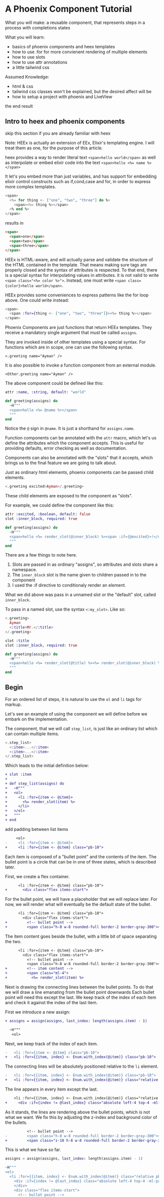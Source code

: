 * A Phoenix Component Tutorial

What you will make: a reusable component, that represents steps in a process with completions states

What you will learn:
- basics of phoenix components and heex templates
- how to use :for for more convienent rendering of multiple elements
- how to use slots
- how to use attr annotations
- a little tailwind css

Assumed Knowledge:
- html & css
- tailwind css classes won't be explained, but the desired affect will be
- how to setup a project with phoenix and LiveView

the end result

#+begin_html
<img src="steps-3.png" width="300" />
#+end_html

** Intro to heex and phoenix components

skip this section if you are already familiar with heex

Note:
HEEx is actually an extension of EEx,
Elixir's templating engine.
I will treat them as one, for the purpose of this article.

heex provides a way to render literal text
    ~<span>hello world</span>~
as well as interpolate or embed elixir code into the text
    ~<span>hello <%= name %></span>~

It let's you embed more than just variables,
and has support for embedding elixir control constructs
such as if,cond,case and for, in order to express more complex templates.

#+begin_src heex
<span>
  <%= for thing <- ["one", "two", "three"] do %>
    <span><%= thing %></span>
  <% end %>
</span>
#+end_src
results in

#+begin_src html
<span>
  <span>one</span>
  <span>two</span>
  <span>three</span>
</span>
#+end_src

HEEx is HTML-aware, and will actually parse and validate the structure of
the HTML contained in the template.
That means making sure tags are properly closed and the syntax of attributes is respected.
To that end, there is a special syntax for interpolating values in attributes.
it is not valid to write ~<span class="<%= color %>">~.
Instead, one must write ~<span class={color}>hello world</span>~.

HEEx provides some conveniences to express patterns like the for loop above.
One could write instead:

#+begin_src heex
<span>
  <span :for={thing <- ["one", "two", "three"]}><%= thing %></span>
</span>
#+end_src

Phoenix Components are just functions that return HEEx templates.
They receive a mandatory single argument that must be called ~assigns~.

They are invoked inside of other templates using a special syntax.
For functions which are in scope, one can use the following syntax.

    ~<.greeting name="Ayman" />~

It is also possible to invoke a function component from an external module.

    ~<Other.greeting name="Ayman" />~

The above component could be defined like this:    

#+begin_src elixir
attr :name, :string, default: "world"

def greeting(assigns) do
  ~H"""
  <span>hello <%= @name %></span>
  """
end
#+end_src

Notice the ~@~ sign in ~@name~. It is just a shorthand for ~assigns.name~.

Function components can be annotated with the ~attr~ macro,
which let's us define the attributes which the component accepts.
This is useful for providing defaults, error checking as well as documentation.

Components can also be annotated with the "slots" that it accepts,
which brings us to the final feature we are going to talk about.

Just as ordinary html elements,
phoenix components can be passed child elements.

#+begin_src heex
<.greeting excited>Ayman</.greeting>
#+end_src

These child elements are exposed to the component as "slots".

For example, we could define the component like this:

#+begin_src elixir
attr :excited, :boolean, default: false
slot :inner_block, required: true

def greeting(assigns) do
  ~H"""
  <span>hello <%= render_slot(@inner_block) %><span :if={@excited}>!</span></span> 
  """
end
#+end_src

There are a few things to note here.

1. Slots are passed in as ordinary "assigns", so attributes and slots share a namespace.
2. The ~inner_block~ slot is the name given to children passed in to the component
3. I used the :if directive to conditionaly render an element.

What we did above was pass in a unnamed slot or the "default" slot, called ~inner_block~.

To pass in a named slot, use the syntax ~<:my_slot>~. Like so:

#+begin_src heex
<.greeting>
  Ayman
  <:title>Mr.</:title>
</.greeting>
#+end_src

#+begin_src elixir
slot :title
slot :inner_block, required: true

def greeting(assigns) do
  ~H"""
  <span>hello <%= render_slot(@title) %><%= render_slot(@inner_block) %></span>
  """
end
#+end_src


** Begin

For an ordered list of steps,
it is natural to use the ~ol~ and ~li~ tags for markup.

Let's see an example of using the component we will define
before we embark on the implementation.

The component, that we will call ~step_list~,
is just like an ordinary list which can contain multiple items.

#+begin_src heex
<.step_list>
  <:item>...</:item>
  <:item>...</:item>
</.step_list>
#+end_src

Which leads to the initial definition below:

#+begin_src diff
+ slot :item
+ 
+ def step_list(assigns) do
+   ~H"""
+   <ol>
+     <li :for={item <- @item}>
+       <%= render_slot(item) %>
+     </li>
+   </ol>
+   """
+ end
#+end_src

add padding between list items

#+begin_src diff
     <ol>
-     <li :for={item <- @item}>
+     <li :for={item <- @item} class="pb-10">
#+end_src

Each item is composed of a "bullet point"
and the contents of the item.
The bullet point is a circle that can be in one of three states,
which is described later.

First, we create a flex container.

#+begin_src diff
      <li :for={item <- @item} class="pb-10">
+       <div class="flex items-start">
#+end_src

For the bullet point, we will have a placeholder that we will replace later.
For now, we will render what will eventually be the default state of the bullet.

#+begin_src diff
      <li :for={item <- @item} class="pb-10">
        <div class="flex items-start">
+         <!-- bullet point -->
+         <span class="h-8 w-8 rounded-full border-2 border-gray-300"></span>
#+end_src

The item content goes beside the bullet,
with a little bit of space separating the two.

#+begin_src diff
      <li :for={item <- @item} class="pb-10">
        <div class="flex items-start">
          <!-- bullet point -->
          <span class="h-8 w-8 rounded-full border-2 border-gray-300"></span>
+         <!-- item content -->
+         <span class="ml-4">
+           <%= render_slot(item) %>
#+end_src

Next is drawing the connecting lines between the bullet points.
To do that we will draw a line emanating from the bullet point downwards
Each bullet point will need this except the last.
We keep track of the index of each item and check it against the index of the last item.

First we introduce a new assign:

#+begin_src diff
+ assigns = assign(assigns, last_index: length(assigns.item) - 1)

  ~H"""
   <ol>
#+end_src

Next, we keep track of the index of each item.

#+begin_src diff
-   <li :for={item <- @item} class="pb-10">
+   <li :for={{item, index} <- Enum.with_index(@item)} class="pb-10">
#+end_src

The connecting lines will be absolutely positioned relative to the ~li~ element.

#+begin_src diff
-   <li :for={{item, index} <- Enum.with_index(@item)} class="pb-10">
+   <li :for={{item, index} <- Enum.with_index(@item)} class="relative pb-10">
#+end_src

The line appears in every item except the last.

#+begin_src diff
    <li :for={{item, index} <- Enum.with_index(@item)} class="relative pb-10">
+     <div :if={index != @last_index} class="absolute left-4 top-4 -ml-px mt-0.5 h-full w-0.5 bg-gray-300">
#+end_src

As it stands, the lines are rendering above the bullet points,
which is not what we want.
We fix this by adjusting the z-index and background color of the bullets.

#+begin_src diff
          <!-- bullet point -->
-         <span class="h-8 w-8 rounded-full border-2 border-gray-300"></span>
+         <span class="z-10 h-8 w-8 rounded-full border-2 border-gray-300 bg-white"></span>
#+end_src

This is what we have so far.

#+begin_src elixir
    assigns = assign(assigns, last_index: length(assigns.item) - 1)
    
    ~H"""
    <ol>
      <li :for={{item, index} <- Enum.with_index(@item)} class="relative pb-10">
        <div :if={index != @last_index} class="absolute left-4 top-4 -ml-px mt-0.5 h-full w-0.5 bg-gray-300">
        </div>
        <div class="flex items-start">
          <!-- bullet point -->
          <span class="z-10 h-8 w-8 rounded-full border-2 border-gray-300 bg-white"></span>
          <!-- item content -->
          <span class="ml-4">
            <%= render_slot(item) %>
          </span>
        </div>
      </li>
    </ol>
    """
#+end_src

[image]

The final thing to implement is the different bullet point states.

There are 3 states: complete, current and upcoming.

To indicate which step is current,
we will use an attribute on the item.

The updated slot definition.

#+begin_src diff
- slot :item
+ slot :item do
+   attr :current, :boolean
+ end
#+end_src

and introduce a new assign ~:current_index~,
which will hold the index of the item marked "current".

#+begin_src diff
- assigns = assign(assigns, last_index: length(assigns.item) - 1)
+ assigns =
+   assign(assigns,
+     last_index: length(assigns.item) - 1,
+     current_index: Enum.find_index(assigns.item, fn item -> item[:current] end) || -1
+   )

  ~H"""
   <ol>
#+end_src

We default =current_index= to -1.
This is because of how we infer the status of each item.
Any item with an index less than =current_index= is completed,
and any item with an index greater than =current_index= is upcoming.
And because -1 is less than any item index,
the default is to render all items as upcoming.

Now to make use of this information in rendering the connecting lines.

We want every line leading up to the current step to be colored,
while the remaining lines stay gray.

#+begin_src diff
    <li :for={{item, index} <- Enum.with_index(@item)} class="relative pb-10">
-     <div :if={index != @last_index} class="absolute left-4 top-4 -ml-px mt-0.5 h-full w-0.5 bg-gray-300">
+     <div
+       :if={index != @last_index}
+       class={[
+         "absolute left-4 top-4 -ml-px mt-0.5 h-full w-0.5",
+         cond do
+           index < @current_index -> "bg-indigo-600"
+           true -> "bg-gray-300"
+         end
+       ]}
+     >
#+end_src

Finally, we will extract the bullet point into its own component.
See the end of the article for the implementation.

#+begin_src elixir
attr :status, :atom, values: [:complete, :current, :upcoming]

defp step_list_bullet(assigns) do
  case assigns.status do
    :complete -> ...
    :current -> ...
    :upcoming -> ...
  end 
end
#+end_src

And replace the placeholder...

#+begin_src diff
-         <!-- bullet point -->
-         <span class="z-10 h-8 w-8 rounded-full border-2 border-gray-300 bg-white"></span>
+         <.step_list_bullet status={
+           cond do
+             index < @current_index -> :complete
+             index == @current_index -> :current
+             true -> :upcoming
+           end
+         } />
#+end_src

The component is complete.

Here is a more complete example of using it.

#+begin_src elixir
    ~H"""
    <.step_list>
      <:item>
        <span class="flex flex-col">
          <span class="text-sm font-medium">Get ingredients</span>
          <span class="text-sm text-gray-500">Eggs, flour, etc.</span>
        </span>
      </:item>
      <:item current>
        <span class="flex flex-col">
          <span class="text-sm font-medium">Make cake</span>
          <span class="text-sm text-gray-500">Mix it up. Put it in oven.</span>
        </span>
      </:item>
      <:item>
        <span class="flex flex-col">
          <span class="text-sm font-medium">Eat it</span>
          <span class="text-sm text-gray-500">Open mouth. Put it in mouth.</span>
        </span>
      </:item>
    </.step_list>
    """
#+end_src

[image]


The final code.

#+begin_src elixir
slot :item do
  attr :current, :boolean
end

def step_list(assigns) do
  assigns =
    assign(assigns,
      last_index: length(assigns.item) - 1,
      current_index: Enum.find_index(assigns.item, fn item -> item[:current] end) || -1
    )

  ~H"""
    <ol>
      <li :for={{item, index} <- Enum.with_index(@item)} class="relative pb-10">
        <div
          :if={index != @last_index}
          class={[
            "absolute left-4 top-4 -ml-px mt-0.5 h-full w-0.5",
            cond do
              index < @current_index -> "bg-indigo-600"
              true -> "bg-gray-300"
            end
          ]}
        >
        </div>
        <div class="flex items-start">
          <.step_list_bullet status={
            cond do
              index < @current_index -> :complete
              index == @current_index -> :current
              true -> :upcoming
            end
          } />
          <!-- item content -->
          <span class="ml-4">
            <%= render_slot(item) %>
          </span>
        </div>
      </li>
    </ol>
  """
end

attr :status, :atom, values: [:complete, :current, :upcoming]

defp step_list_bullet(assigns) do
  case assigns.status do
    :complete ->
      ~H"""
      <span class="z-10 h-8 w-8 flex items-center justify-center rounded-full bg-indigo-600">
        <svg class="h-5 w-5 text-white" viewBox="0 0 20 20" fill="currentColor" aria-hidden="true">
          <path
            fill-rule="evenodd"
            d="M16.704 4.153a.75.75 0 01.143 1.052l-8 10.5a.75.75 0 01-1.127.075l-4.5-4.5a.75.75 0 011.06-1.06l3.894 3.893 7.48-9.817a.75.75 0 011.05-.143z"
            clip-rule="evenodd"
          />
        </svg>
      </span>
      """

    :current ->
      ~H"""
      <span class="z-10 h-8 w-8 flex items-center justify-center rounded-full border-2 border-indigo-600 bg-white"></span>
      """

    :upcoming ->
      ~H"""
      <span class="z-10 h-8 w-8 flex items-center justify-center rounded-full border-2 border-gray-300 bg-white"></span>
      """
  end
end
#+end_src
